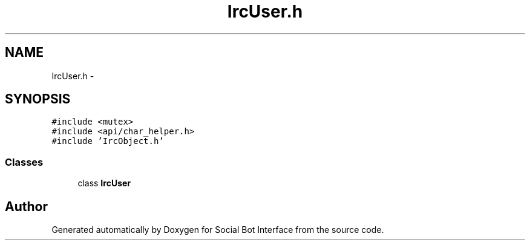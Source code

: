 .TH "IrcUser.h" 3 "Mon Jun 23 2014" "Version 0.1" "Social Bot Interface" \" -*- nroff -*-
.ad l
.nh
.SH NAME
IrcUser.h \- 
.SH SYNOPSIS
.br
.PP
\fC#include <mutex>\fP
.br
\fC#include <api/char_helper\&.h>\fP
.br
\fC#include 'IrcObject\&.h'\fP
.br

.SS "Classes"

.in +1c
.ti -1c
.RI "class \fBIrcUser\fP"
.br
.in -1c
.SH "Author"
.PP 
Generated automatically by Doxygen for Social Bot Interface from the source code\&.
